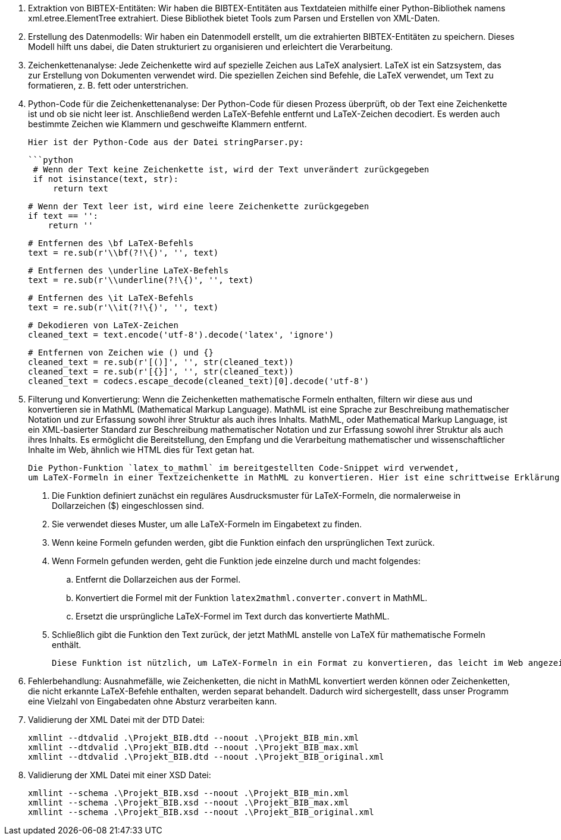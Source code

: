 1. Extraktion von BIBTEX-Entitäten:
   Wir haben die BIBTEX-Entitäten aus Textdateien mithilfe einer Python-Bibliothek namens xml.etree.ElementTree extrahiert. 
   Diese Bibliothek bietet Tools zum Parsen und Erstellen von XML-Daten.

2. Erstellung des Datenmodells:
   Wir haben ein Datenmodell erstellt, um die extrahierten BIBTEX-Entitäten zu speichern. 
   Dieses Modell hilft uns dabei, die Daten strukturiert zu organisieren und erleichtert die Verarbeitung.

3. Zeichenkettenanalyse:
   Jede Zeichenkette wird auf spezielle Zeichen aus LaTeX analysiert. 
   LaTeX ist ein Satzsystem, das zur Erstellung von Dokumenten verwendet wird. 
   Die speziellen Zeichen sind Befehle, die LaTeX verwendet, um Text zu formatieren, z. B. fett oder unterstrichen.

4. Python-Code für die Zeichenkettenanalyse:
   Der Python-Code für diesen Prozess überprüft, ob der Text eine Zeichenkette ist und ob sie nicht leer ist. 
   Anschließend werden LaTeX-Befehle entfernt und LaTeX-Zeichen decodiert. 
   Es werden auch bestimmte Zeichen wie Klammern und geschweifte Klammern entfernt.

   Hier ist der Python-Code aus der Datei stringParser.py:

   ```python
    # Wenn der Text keine Zeichenkette ist, wird der Text unverändert zurückgegeben
    if not isinstance(text, str):
        return text

    # Wenn der Text leer ist, wird eine leere Zeichenkette zurückgegeben
    if text == '':
        return ''

    # Entfernen des \bf LaTeX-Befehls
    text = re.sub(r'\\bf(?!\{)', '', text)

    # Entfernen des \underline LaTeX-Befehls
    text = re.sub(r'\\underline(?!\{)', '', text)

    # Entfernen des \it LaTeX-Befehls
    text = re.sub(r'\\it(?!\{)', '', text)

    # Dekodieren von LaTeX-Zeichen
    cleaned_text = text.encode('utf-8').decode('latex', 'ignore')

    # Entfernen von Zeichen wie () und {}
    cleaned_text = re.sub(r'[()]', '', str(cleaned_text))
    cleaned_text = re.sub(r'[{}]', '', str(cleaned_text))
    cleaned_text = codecs.escape_decode(cleaned_text)[0].decode('utf-8')

5. Filterung und Konvertierung: Wenn die Zeichenketten mathematische Formeln enthalten, filtern wir diese aus 
    und konvertieren sie in MathML (Mathematical Markup Language). MathML ist eine Sprache zur Beschreibung mathematischer Notation und 
    zur Erfassung sowohl ihrer Struktur als auch ihres Inhalts.
    MathML, oder Mathematical Markup Language, ist ein XML-basierter Standard zur Beschreibung mathematischer Notation und 
    zur Erfassung sowohl ihrer Struktur als auch ihres Inhalts. Es ermöglicht die Bereitstellung, den Empfang 
    und die Verarbeitung mathematischer und wissenschaftlicher Inhalte im Web, ähnlich wie HTML dies für Text getan hat.

    Die Python-Funktion `latex_to_mathml` im bereitgestellten Code-Snippet wird verwendet, 
    um LaTeX-Formeln in einer Textzeichenkette in MathML zu konvertieren. Hier ist eine schrittweise Erklärung:

    . Die Funktion definiert zunächst ein reguläres Ausdrucksmuster für LaTeX-Formeln, die normalerweise in Dollarzeichen ($) eingeschlossen sind.
    . Sie verwendet dieses Muster, um alle LaTeX-Formeln im Eingabetext zu finden.
    . Wenn keine Formeln gefunden werden, gibt die Funktion einfach den ursprünglichen Text zurück.
    . Wenn Formeln gefunden werden, geht die Funktion jede einzelne durch und macht folgendes:
    .. Entfernt die Dollarzeichen aus der Formel.
    .. Konvertiert die Formel mit der Funktion `latex2mathml.converter.convert` in MathML.
    .. Ersetzt die ursprüngliche LaTeX-Formel im Text durch das konvertierte MathML.
    . Schließlich gibt die Funktion den Text zurück, der jetzt MathML anstelle von LaTeX für mathematische Formeln enthält.

    Diese Funktion ist nützlich, um LaTeX-Formeln in ein Format zu konvertieren, das leicht im Web angezeigt und verarbeitet werden kann.

6. Fehlerbehandlung: Ausnahmefälle, wie Zeichenketten, die nicht in MathML konvertiert werden können oder Zeichenketten, 
    die nicht erkannte LaTeX-Befehle enthalten, werden separat behandelt. Dadurch wird sichergestellt, 
    dass unser Programm eine Vielzahl von Eingabedaten ohne Absturz verarbeiten kann.

7. Validierung der XML Datei mit der DTD Datei:

        xmllint --dtdvalid .\Projekt_BIB.dtd --noout .\Projekt_BIB_min.xml
        xmllint --dtdvalid .\Projekt_BIB.dtd --noout .\Projekt_BIB_max.xml
        xmllint --dtdvalid .\Projekt_BIB.dtd --noout .\Projekt_BIB_original.xml

8. Validierung der XML Datei mit einer XSD Datei:

        xmllint --schema .\Projekt_BIB.xsd --noout .\Projekt_BIB_min.xml
        xmllint --schema .\Projekt_BIB.xsd --noout .\Projekt_BIB_max.xml
        xmllint --schema .\Projekt_BIB.xsd --noout .\Projekt_BIB_original.xml
